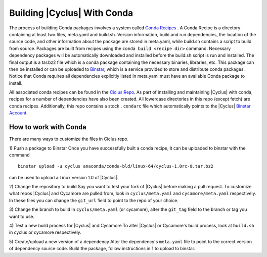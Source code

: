 Building |Cyclus| With Conda
----------------------------------------------------------------
The process of building Conda packages involves a system called 
`Conda Recipes <http://conda.pydata.org/docs/build.html>`_ . A Conda Recipe 
is a directory containing at least two files, meta.yaml and build.sh.
Version information, build and run dependencies, the location of the source 
code, and other information about the package are stored in meta.yaml, while 
build.sh contains a script to build from source. Packages are built from 
recipes using the ``conda build <recipe dir>`` command. Necessary dependency 
packages will be automatically downloaded and installed before the build.sh 
script is run and installed.  The final output is a tar.bz2 file which is a 
conda package containing the necessary binaries, libraries, etc.  This package 
can then be installed or can be uploaded to `Binstar <http://binstar.org>`_, which is 
a service provided to store and distribute conda packages. Notice that Conda 
requires all dependencies explicitly listed in meta.yaml must have an 
available Conda package to install. 


All associated conda recipes can be found in the 
`Ciclus Repo <http://github.com/cyclus/ciclus>`_. As part of installing and 
maintaining |Cyclus| with conda, recipes for a number of dependencies have 
also been created.  All lowercase directories in this repo (except fetch) are 
conda recipes.  Additionally, this repo contains a stock ``.condarc`` file
which automatically points to the 
|Cyclus| `Binstar Account <http://binstar.org/cyclus>`_. 


------------------------------------------------------------------
How to work with Conda
------------------------------------------------------------------
There are many ways to customize the files in Ciclus repo.

1) Push a package to Binstar
Once you have successfully built a conda recipe, it can be uploaded to binstar 
with the command ::

   binstar upload -u cyclus anaconda/conda-bld/linux-64/cyclus-1.0rc-0.tar.bz2

can be used to upload a Linux version 1.0 of |Cyclus|.

2) Change the repository  to build
Say you want to test your fork of |Cyclus| before making a pull request. To 
customize what repos |Cyclus| and Cycamore are pulled from, look in 
``cyclus/meta.yaml`` and ``cycamore/meta.yaml`` respectively.  In these files 
you can change the ``git_url`` field to point to the repo of your choice.

3) Change the branch to build
In ``cyclus/meta.yaml`` (or cycamore), alter the ``git_tag`` field to the 
branch or tag you want to use.

4) Test a new build process for |Cyclus| and Cycamore
To alter |Cyclus| or Cycamore's build process, look at ``build.sh`` in cyclus 
or cycamore respectively. 

5) Create/upload a new version of a dependency
Alter the dependency's ``meta.yaml`` file to point to the correct version of 
dependency source code. Build the package, follow instructions in 1 to upload 
to binstar.

.. _`Cyclus Homepage`: http://cyclus.github.com
